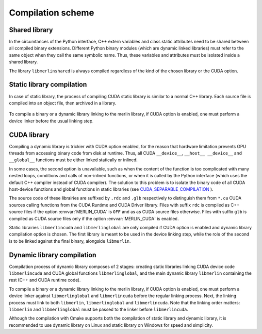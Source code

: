 Compilation scheme
==================

Shared library
--------------

In the circumtances of the Python interface, C++ extern variables and class
static attributes need to be shared between all compiled binary extensions.
Different Python binary modules (which are dynamic linked libraries) must refer
to the same object when they call the same symbolic name. Thus, these variables
and attributes must be isolated inside a shared library.

.. image:: ../_img/shared_comp.*
   :align: center
   :alt: Shared library compilation

The library ``libmerlinshared`` is always compiled regardless of the kind of the
chosen library or the CUDA option.

Static library compilation
--------------------------

In case of static library, the process of compiling CUDA static library is
similar to a normal C++ library. Each source file is compiled into an object
file, then archived in a library.

   .. image:: ../_img/static_comp.*
      :align: center
      :alt: Static library compilation

To compile a binary or a dynamic library linking to the merlin library, if CUDA
option is enabled, one must perform a device linker before the usual linking
step.

.. tab-set-code::

   .. code-block:: sh

      g++ -c foo.cpp  # or "nvcc -c foo.cu" for CUDA applications
      nvcc -shared -dlink -o device_code.o foo.o libmerlin.a
      g++ -o foo.exe foo.o device_code.o libmerlin.a libmerlinshared.so

   .. code-block:: powershell

      cl -c foo.cpp  # or "nvcc -c foo.cu" for CUDA applications
      nvcc -shared -dlink -o device_code.obj foo.obj merlin.lib
      link /out:foo.exe foo.obj device_code.obj merlin.lib merlinshared.lib

   .. code-block:: cmake

      add_executable(foo foo.cpp)  # or "add_executable(foo foo.cu)"
      set_property(TARGET foo PROPERTY CUDA_SEPARABLE_COMPILATION ON)
      target_link_libraries(foo libmerlin)

CUDA library
------------

Compiling a dynamic library is trickier with CUDA option enabled, for the reason
that hardware limitation prevents GPU threads from accessing binary code from
disk at runtime. Thus, all CUDA ``__device__``, ``__host__ __device__`` and
``__global__`` functions must be either linked statically or inlined.

In some cases, the second option is unavailable, such as when the content of the
function is too complicated with many nested loops, conditions and calls of
non-inlined functions, or when it is called by the Python interface (which uses
the default C++ compiler instead of CUDA compiler). The solution to this problem
is to isolate the binary code of all CUDA host-device functions and global
functions in static libraries (see `CUDA_SEPARABLE_COMPILATION
<https://cmake.org/cmake/help/latest/prop_tgt/CUDA_SEPARABLE_COMPILATION.html>`_
).

The source code of these librairies are suffixed by ``.rdc`` and ``.glb`` 
respectively to distinguish them from ``*.cu`` CUDA sources calling functions
from the CUDA Runtime and CUDA Driver library. Files with suffix ``rdc`` is
compiled as C++ source files if the option :envvar:`MERLIN_CUDA` is ``OFF`` and
as as CUDA source files otherwise. Files with suffix ``glb`` is compiled as CUDA
source files only if the option :envvar:`MERLIN_CUDA` is enabled.

.. image:: ../_img/cuda_comp.*
   :align: center
   :alt: CUDA static library compilation

Static librairies ``libmerlincuda`` and ``libmerlinglobal`` are only compiled if
CUDA option is enabled and dynamic library compilation option is chosen. The
first library is meant to be used in the device linking step, while the role of
the second is to be linked against the final binary, alongside ``libmerlin``.

Dynamic library compilation
---------------------------

Compilation process of dynamic library composes of 2 stages: creating static
libraries linking CUDA device code ``libmerlincuda`` and CUDA global functions
``libmerlinglobal``, and the main dynamic library ``libmerlin`` containing the
rest (C++ and CUDA runtime code).

.. image:: ../_img/dynamic_comp.*
   :align: center
   :alt: Dynamic library compilation

To compile a binary or a dynamic library linking to the merlin library, if CUDA
option is enabled, one must perform a device linker against ``libmerlinglobal``
and ``libmerlincuda`` before the regular linking process. Next, the linking
process must link to both ``libmerlin``, ``libmerlinglobal`` and
``libmerlincuda``. Note that the linking order matters: ``libmerlin`` and
``libmerlinglobal`` must be passed to the linker before ``libmerlincuda``.

.. tab-set-code::

   .. code-block:: sh

      g++ -c foo.cpp  # or "nvcc -c foo.cu" for CUDA applications
      nvcc -shared -dlink -o device_code.o foo.o libmerlinglobal.a libmerlin.a
      g++ -o foo.exe foo.o device_code.o libmerlin.so libmerlinglobal.a libmerlincuda.a libmerlinshared.so

   .. code-block:: powershell

      cl -c foo.cpp  # or "nvcc -c foo.cu" for CUDA applications
      nvcc -shared -dlink -o device_code.obj foo.obj merlinglobal.lib merlincuda.lib
      link /out:foo.exe foo.obj device_code.obj merlin.lib merlinglobal.lib merlincuda.lib merlinshared.lib

   .. code-block:: cmake

      add_executable(foo foo.cpp)  # or "add_executable(foo foo.cu)"
      set_property(TARGET foo PROPERTY CUDA_SEPARABLE_COMPILATION ON)
      target_link_libraries(foo libmerlin libmerlinglobal)

Although the compilation with Cmake supports both the compilation of static
library and dynamic library, it is recommended to use dynamic library on
Linux and static library on Windows for speed and simplicity.
